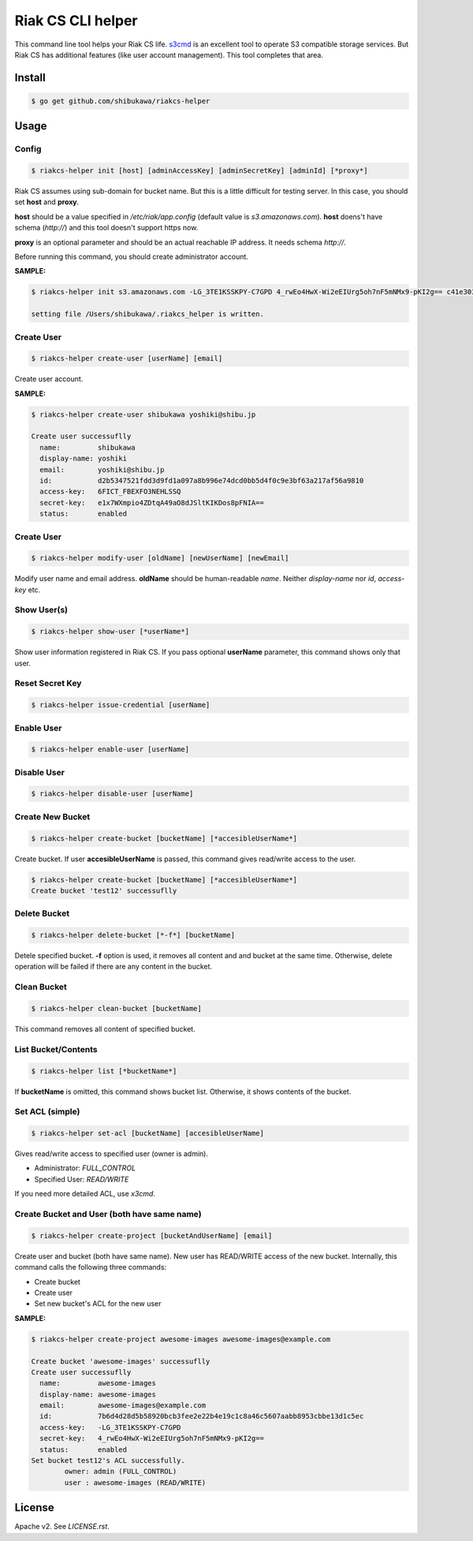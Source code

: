 Riak CS CLI helper
=============================

This command line tool helps your Riak CS life.
`s3cmd <http://s3tools.org/s3cmd>`_ is an excellent tool to operate S3 compatible storage services.
But Riak CS has additional features (like user account management). This tool completes that area.

Install
-------------

.. code-block:: bash

   $ go get github.com/shibukawa/riakcs-helper

Usage
-------------

Config
~~~~~~~

.. code-block:: bash

   $ riakcs-helper init [host] [adminAccessKey] [adminSecretKey] [adminId] [*proxy*]

Riak CS assumes using sub-domain for bucket name. But this is a little difficult for testing server.
In this case, you should set **host** and **proxy**.

**host** should be a value specified in `/etc/riak/app.config` (default value is `s3.amazonaws.com`).
**host** doens't have schema (`http://`) and this tool doesn't support https now.

**proxy** is an optional parameter and should be an actual reachable IP address. It needs schema `http://`.

Before running this command, you should create administrator account.

**SAMPLE:**

.. code-block:: bash

   $ riakcs-helper init s3.amazonaws.com -LG_3TE1KSSKPY-C7GPD 4_rwEo4HwX-Wi2eEIUrg5oh7nF5mNMx9-pKI2g== c41e30333bcbe9e3e96ca530ab9abd01661a960b8e4cc00102e2f4e76d12e708 http://127.0.0.1:8080

   setting file /Users/shibukawa/.riakcs_helper is written.

Create User
~~~~~~~~~~~~

.. code-block:: bash

   $ riakcs-helper create-user [userName] [email]

Create user account.

**SAMPLE:**

.. code-block:: bash

   $ riakcs-helper create-user shibukawa yoshiki@shibu.jp

   Create user successuflly
     name:         shibukawa
     display-name: yoshiki
     email:        yoshiki@shibu.jp
     id:           d2b5347521fdd3d9fd1a097a8b996e74dcd0bb5d4f0c9e3bf63a217af56a9810
     access-key:   6FICT_FBEXFO3NEHLSSQ
     secret-key:   e1x7WXmpio4ZDtqA49aO8dJSltKIKDos8pFNIA==
     status:       enabled

Create User
~~~~~~~~~~~~

.. code-block:: bash

   $ riakcs-helper modify-user [oldName] [newUserName] [newEmail]

Modify user name and email address. **oldName** should be human-readable `name`. Neither `display-name` nor `id`, `access-key` etc.

Show User(s)
~~~~~~~~~~~~~~~~

.. code-block:: bash

   $ riakcs-helper show-user [*userName*]

Show user information registered in Riak CS. If you pass optional **userName** parameter, this command shows only that user.

Reset Secret Key
~~~~~~~~~~~~~~~~~~~~~

.. code-block:: bash

   $ riakcs-helper issue-credential [userName]

Enable User
~~~~~~~~~~~~~~

.. code-block:: bash

   $ riakcs-helper enable-user [userName]

Disable User
~~~~~~~~~~~~~~

.. code-block:: bash

   $ riakcs-helper disable-user [userName]

Create New Bucket
~~~~~~~~~~~~~~~~~~~~

.. code-block:: bash

   $ riakcs-helper create-bucket [bucketName] [*accesibleUserName*]

Create bucket. If user **accesibleUserName** is passed, this command gives read/write access to the user.

.. code-block:: bash

   $ riakcs-helper create-bucket [bucketName] [*accesibleUserName*]
   Create bucket 'test12' successuflly

Delete Bucket
~~~~~~~~~~~~~~~~~~~~

.. code-block:: bash

   $ riakcs-helper delete-bucket [*-f*] [bucketName]

Detele specified bucket. **-f** option is used, it removes all content and and bucket at the same time.
Otherwise, delete operation will be failed if there are any content in the bucket.

Clean Bucket
~~~~~~~~~~~~~~~~~~~~

.. code-block:: bash

   $ riakcs-helper clean-bucket [bucketName]

This command removes all content of specified bucket.

List Bucket/Contents
~~~~~~~~~~~~~~~~~~~~~~

.. code-block:: bash

   $ riakcs-helper list [*bucketName*]

If **bucketName** is omitted, this command shows bucket list. Otherwise, it shows contents of the bucket.

Set ACL (simple)
~~~~~~~~~~~~~~~~~~~~

.. code-block:: bash

   $ riakcs-helper set-acl [bucketName] [accesibleUserName]

Gives read/write access to specified user (owner is admin).

* Administrator: `FULL_CONTROL`
* Specified User: `READ/WRITE`

If you need more detailed ACL, use `x3cmd`.

Create Bucket and User (both have same name)
~~~~~~~~~~~~~~~~~~~~~~~~~~~~~~~~~~~~~~~~~~~~~~~~~

.. code-block:: bash

   $ riakcs-helper create-project [bucketAndUserName] [email]

Create user and bucket (both have same name).
New user has READ/WRITE access of the new bucket.
Internally, this command calls the following three commands:

* Create bucket
* Create user
* Set new bucket's ACL for the new user

**SAMPLE:**

.. code-block:: bash

   $ riakcs-helper create-project awesome-images awesome-images@example.com

   Create bucket 'awesome-images' successuflly
   Create user successuflly
     name:         awesome-images
     display-name: awesome-images
     email:        awesome-images@example.com
     id:           7b6d4d28d5b58920bcb3fee2e22b4e19c1c8a46c5607aabb8953cbbe13d1c5ec
     access-key:   -LG_3TE1KSSKPY-C7GPD
     secret-key:   4_rwEo4HwX-Wi2eEIUrg5oh7nF5mNMx9-pKI2g==
     status:       enabled
   Set bucket test12's ACL successfully.
	   owner: admin (FULL_CONTROL)
	   user : awesome-images (READ/WRITE)

License
--------

Apache v2. See `LICENSE.rst`.
